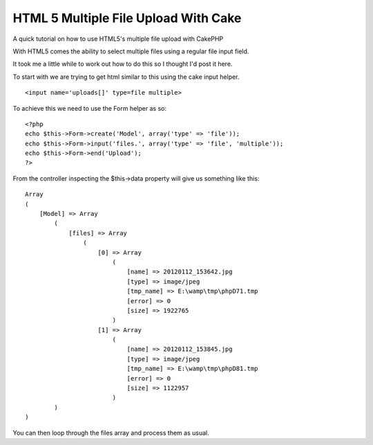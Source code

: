HTML 5 Multiple File Upload With Cake
=====================================

A quick tutorial on how to use HTML5's multiple file upload with
CakePHP

With HTML5 comes the ability to select multiple files using a regular
file input field.

It took me a little while to work out how to do this so I thought I'd
post it here.

To start with we are trying to get html similar to this using the cake
input helper.

::

    <input name='uploads[]' type=file multiple>

To achieve this we need to use the Form helper as so:

::

    <?php
    echo $this->Form->create('Model', array('type' => 'file'));
    echo $this->Form->input('files.', array('type' => 'file', 'multiple'));
    echo $this->Form->end('Upload');
    ?>

From the controller inspecting the $this->data property will give us
something like this:

::

    Array
    (
        [Model] => Array
            (
                [files] => Array
                    (
                        [0] => Array
                            (
                                [name] => 20120112_153642.jpg
                                [type] => image/jpeg
                                [tmp_name] => E:\wamp\tmp\phpD71.tmp
                                [error] => 0
                                [size] => 1922765
                            )
                        [1] => Array
                            (
                                [name] => 20120112_153845.jpg
                                [type] => image/jpeg
                                [tmp_name] => E:\wamp\tmp\phpD81.tmp
                                [error] => 0
                                [size] => 1122957
                            )
            )
    )

You can then loop through the files array and process them as usual.



.. author:: veganista
.. categories:: articles, snippets
.. tags:: html5 multiple file upload,Snippets

